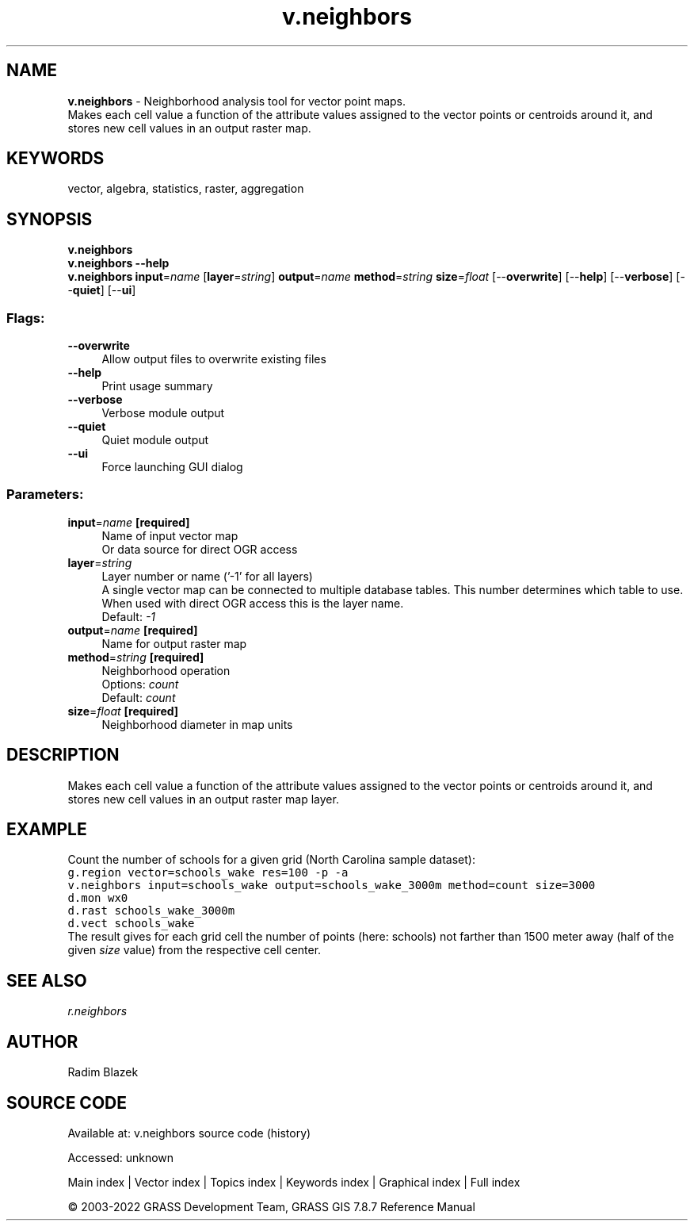 .TH v.neighbors 1 "" "GRASS 7.8.7" "GRASS GIS User's Manual"
.SH NAME
\fI\fBv.neighbors\fR\fR  \- Neighborhood analysis tool for vector point maps.
.br
Makes each cell value a function of the attribute values assigned to the vector points or centroids around it, and stores new cell values in an output raster map.
.SH KEYWORDS
vector, algebra, statistics, raster, aggregation
.SH SYNOPSIS
\fBv.neighbors\fR
.br
\fBv.neighbors \-\-help\fR
.br
\fBv.neighbors\fR \fBinput\fR=\fIname\fR  [\fBlayer\fR=\fIstring\fR]  \fBoutput\fR=\fIname\fR \fBmethod\fR=\fIstring\fR \fBsize\fR=\fIfloat\fR  [\-\-\fBoverwrite\fR]  [\-\-\fBhelp\fR]  [\-\-\fBverbose\fR]  [\-\-\fBquiet\fR]  [\-\-\fBui\fR]
.SS Flags:
.IP "\fB\-\-overwrite\fR" 4m
.br
Allow output files to overwrite existing files
.IP "\fB\-\-help\fR" 4m
.br
Print usage summary
.IP "\fB\-\-verbose\fR" 4m
.br
Verbose module output
.IP "\fB\-\-quiet\fR" 4m
.br
Quiet module output
.IP "\fB\-\-ui\fR" 4m
.br
Force launching GUI dialog
.SS Parameters:
.IP "\fBinput\fR=\fIname\fR \fB[required]\fR" 4m
.br
Name of input vector map
.br
Or data source for direct OGR access
.IP "\fBlayer\fR=\fIstring\fR" 4m
.br
Layer number or name (\(cq\-1\(cq for all layers)
.br
A single vector map can be connected to multiple database tables. This number determines which table to use. When used with direct OGR access this is the layer name.
.br
Default: \fI\-1\fR
.IP "\fBoutput\fR=\fIname\fR \fB[required]\fR" 4m
.br
Name for output raster map
.IP "\fBmethod\fR=\fIstring\fR \fB[required]\fR" 4m
.br
Neighborhood operation
.br
Options: \fIcount\fR
.br
Default: \fIcount\fR
.IP "\fBsize\fR=\fIfloat\fR \fB[required]\fR" 4m
.br
Neighborhood diameter in map units
.SH DESCRIPTION
Makes each cell value a function of the attribute values assigned to the
vector points or centroids around it, and stores new cell values in
an output raster map layer.
.SH EXAMPLE
Count the number of schools for a given grid (North Carolina sample
dataset):
.br
.nf
\fC
g.region vector=schools_wake res=100 \-p \-a
v.neighbors input=schools_wake output=schools_wake_3000m method=count size=3000
d.mon wx0
d.rast schools_wake_3000m
d.vect schools_wake
\fR
.fi
The result gives for each grid cell the number of points (here: schools)
not farther than 1500 meter away (half of the given \fIsize\fR value)
from the respective cell center.
.SH SEE ALSO
\fI
r.neighbors
\fR
.SH AUTHOR
Radim Blazek
.SH SOURCE CODE
.PP
Available at:
v.neighbors source code
(history)
.PP
Accessed: unknown
.PP
Main index |
Vector index |
Topics index |
Keywords index |
Graphical index |
Full index
.PP
© 2003\-2022
GRASS Development Team,
GRASS GIS 7.8.7 Reference Manual
